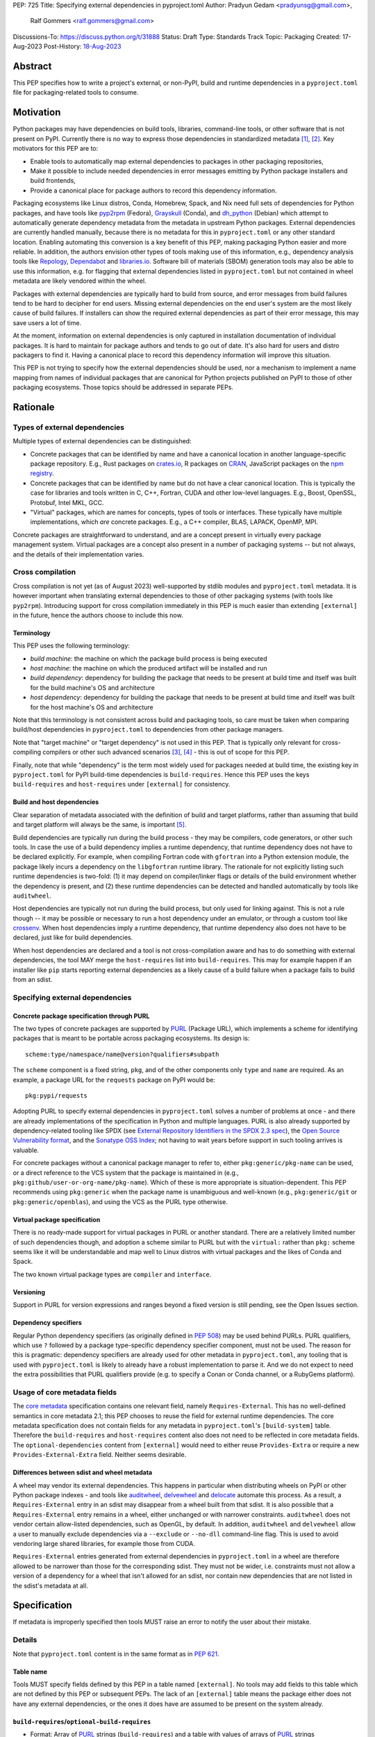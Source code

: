 PEP: 725
Title: Specifying external dependencies in pyproject.toml
Author: Pradyun Gedam <pradyunsg@gmail.com>,
        Ralf Gommers <ralf.gommers@gmail.com>
Discussions-To: https://discuss.python.org/t/31888
Status: Draft
Type: Standards Track
Topic: Packaging
Created: 17-Aug-2023
Post-History: `18-Aug-2023 <https://discuss.python.org/t/31888>`__


Abstract
========

This PEP specifies how to write a project's external, or non-PyPI, build and
runtime dependencies in a ``pyproject.toml`` file for packaging-related tools
to consume.


Motivation
==========

Python packages may have dependencies on build tools, libraries, command-line
tools, or other software that is not present on PyPI. Currently there is no way
to express those dependencies in standardized metadata
[#singular-vision-native-deps]_, [#pypacking-native-deps]_. Key motivators for
this PEP are to:

- Enable tools to automatically map external dependencies to packages in other
  packaging repositories,
- Make it possible to include needed dependencies in error messages emitting by
  Python package installers and build frontends,
- Provide a canonical place for package authors to record this dependency
  information.

Packaging ecosystems like Linux distros, Conda, Homebrew, Spack, and Nix need
full sets of dependencies for Python packages, and have tools like pyp2rpm_
(Fedora), Grayskull_ (Conda), and dh_python_ (Debian) which attempt to
automatically generate dependency metadata from the metadata in
upstream Python packages. External dependencies are currently handled manually,
because there is no metadata for this in ``pyproject.toml`` or any other
standard location. Enabling automating this conversion is a key benefit of
this PEP, making packaging Python easier and more reliable. In addition, the
authors envision other types of tools making use of this information, e.g.,
dependency analysis tools like Repology_, Dependabot_ and libraries.io_.
Software bill of materials (SBOM) generation tools may also be able to use this
information, e.g. for flagging that external dependencies listed in
``pyproject.toml`` but not contained in wheel metadata are likely vendored
within the wheel.

Packages with external dependencies are typically hard to build from source,
and error messages from build failures tend to be hard to decipher for end
users. Missing external dependencies on the end user's system are the most
likely cause of build failures. If installers can show the required external
dependencies as part of their error message, this may save users a lot of time.

At the moment, information on external dependencies is only captured in
installation documentation of individual packages. It is hard to maintain for
package authors and tends to go out of date. It's also hard for users and
distro packagers to find it. Having a canonical place to record this dependency
information will improve this situation.

This PEP is not trying to specify how the external dependencies should be used,
nor a mechanism to implement a name mapping from names of individual packages
that are canonical for Python projects published on PyPI to those of other
packaging ecosystems. Those topics should be addressed in separate PEPs.


Rationale
=========

Types of external dependencies
------------------------------

Multiple types of external dependencies can be distinguished:

- Concrete packages that can be identified by name and have a canonical
  location in another language-specific package repository. E.g., Rust
  packages on `crates.io <https://crates.io/>`__, R packages on
  `CRAN <https://cran.r-project.org/>`__, JavaScript packages on the
  `npm registry <https://www.npmjs.com/>`__.
- Concrete packages that can be identified by name but do not have a clear
  canonical location. This is typically the case for libraries and tools
  written in C, C++, Fortran, CUDA and other low-level languages. E.g.,
  Boost, OpenSSL, Protobuf, Intel MKL, GCC.
- "Virtual" packages, which are names for concepts, types of tools or
  interfaces. These typically have multiple implementations, which *are*
  concrete packages. E.g., a C++ compiler, BLAS, LAPACK, OpenMP, MPI.

Concrete packages are straightforward to understand, and are a concept present
in virtually every package management system. Virtual packages are a concept
also present in a number of packaging systems -- but not always, and the
details of their implementation varies. 

Cross compilation
-----------------

Cross compilation is not yet (as of August 2023) well-supported by stdlib
modules and ``pyproject.toml`` metadata. It is however important when
translating external dependencies to those of other packaging systems (with
tools like ``pyp2rpm``). Introducing support for cross compilation immediately
in this PEP is much easier than extending ``[external]`` in the future, hence
the authors choose to include this now.

Terminology
'''''''''''

This PEP uses the following terminology:

- *build machine*: the machine on which the package build process is being
  executed
- *host machine*: the machine on which the produced artifact will be installed
  and run
- *build dependency*: dependency for building the package that needs to be
  present at build time and itself was built for the build machine's OS and
  architecture
- *host dependency*: dependency for building the package that needs to be
  present at build time and itself was built for the host machine's OS and
  architecture

Note that this terminology is not consistent across build and packaging tools,
so care must be taken when comparing build/host dependencies in
``pyproject.toml`` to dependencies from other package managers.

Note that "target machine" or "target dependency" is not used in this PEP. That
is typically only relevant for cross-compiling compilers or other such advanced
scenarios [#gcc-cross-terminology]_, [#meson-cross]_ - this is out of scope for
this PEP.

Finally, note that while "dependency" is the term most widely used for packages
needed at build time, the existing key in ``pyproject.toml`` for PyPI
build-time dependencies is ``build-requires``. Hence this PEP uses the keys
``build-requires`` and ``host-requires`` under ``[external]`` for consistency.

Build and host dependencies
'''''''''''''''''''''''''''

Clear separation of metadata associated with the definition of build and target
platforms, rather than assuming that build and target platform will always be
the same, is important [#pypackaging-native-cross]_.

Build dependencies are typically run during the build process - they may be
compilers, code generators, or other such tools. In case the use of a build
dependency implies a runtime dependency, that runtime dependency does not have
to be declared explicitly. For example, when compiling Fortran code with
``gfortran`` into a Python extension module, the package likely incurs a
dependency on the ``libgfortran`` runtime library. The rationale for not
explicitly listing such runtime dependencies is two-fold: (1) it may depend on
compiler/linker flags or details of the build environment whether the
dependency is present, and (2) these runtime dependencies can be detected and
handled automatically by tools like ``auditwheel``.

Host dependencies are typically not run during the build process, but only used
for linking against. This is not a rule though -- it may be possible or
necessary to run a host dependency under an emulator, or through a custom tool
like crossenv_. When host dependencies imply a runtime dependency, that runtime
dependency also does not have to be declared, just like for build dependencies.

When host dependencies are declared and a tool is not cross-compilation aware
and has to do something with external dependencies, the tool MAY merge the
``host-requires`` list into ``build-requires``. This may for example happen if
an installer like ``pip`` starts reporting external dependencies as a likely
cause of a build failure when a package fails to build from an sdist.

Specifying external dependencies
--------------------------------

Concrete package specification through PURL
'''''''''''''''''''''''''''''''''''''''''''

The two types of concrete packages are supported by PURL_ (Package URL), which
implements a scheme for identifying packages that is meant to be portable
across packaging ecosystems. Its design is::

    scheme:type/namespace/name@version?qualifiers#subpath 

The ``scheme`` component is a fixed string, ``pkg``, and of the other
components only ``type`` and ``name`` are required. As an example, a package
URL for the ``requests`` package on PyPI would be::

    pkg:pypi/requests

Adopting PURL to specify external dependencies in ``pyproject.toml`` solves a
number of problems at once - and there are already implementations of the
specification in Python and multiple languages. PURL is also already supported
by dependency-related tooling like SPDX (see
`External Repository Identifiers in the SPDX 2.3 spec <https://spdx.github.io/spdx-spec/v2.3/external-repository-identifiers/#f35-purl>`__),
the `Open Source Vulnerability format <https://ossf.github.io/osv-schema/#affectedpackage-field>`__,
and the `Sonatype OSS Index <https://ossindex.sonatype.org/doc/coordinates>`__;
not having to wait years before support in such tooling arrives is valuable.

For concrete packages without a canonical package manager to refer to, either
``pkg:generic/pkg-name`` can be used, or a direct reference to the VCS system
that the package is maintained in (e.g.,
``pkg:github/user-or-org-name/pkg-name``). Which of these is more appropriate
is situation-dependent. This PEP recommends using ``pkg:generic`` when the
package name is unambiguous and well-known (e.g., ``pkg:generic/git`` or
``pkg:generic/openblas``), and using the VCS as the PURL type otherwise.

Virtual package specification
'''''''''''''''''''''''''''''

There is no ready-made support for virtual packages in PURL or another
standard. There are a relatively limited number of such dependencies though,
and adoption a scheme similar to PURL but with the ``virtual:`` rather than
``pkg:`` scheme seems like it will be understandable and map well to Linux
distros with virtual packages and the likes of Conda and Spack.

The two known virtual package types are ``compiler`` and ``interface``.

Versioning
''''''''''

Support in PURL for version expressions and ranges beyond a fixed version is
still pending, see the Open Issues section.

Dependency specifiers
'''''''''''''''''''''

Regular Python dependency specifiers (as originally defined in :pep:`508`) may
be used behind PURLs. PURL qualifiers, which use ``?`` followed by a package
type-specific dependency specifier component, must not be used. The reason for
this is pragmatic: dependency specifiers are already used for other metadata in
``pyproject.toml``, any tooling that is used with ``pyproject.toml`` is likely
to already have a robust implementation to parse it. And we do not expect to
need the extra possibilities that PURL qualifiers provide (e.g. to specify a
Conan or Conda channel, or a RubyGems platform).

Usage of core metadata fields
-----------------------------

The `core metadata`_ specification contains one relevant field, namely
``Requires-External``. This has no well-defined semantics in core metadata 2.1;
this PEP chooses to reuse the field for external runtime dependencies. The core
metadata specification does not contain fields for any metadata in
``pyproject.toml``'s ``[build-system]`` table. Therefore the ``build-requires``
and ``host-requires`` content also does not need to be reflected in core
metadata fields. The ``optional-dependencies`` content from ``[external]``
would need to either reuse ``Provides-Extra`` or require a new
``Provides-External-Extra`` field. Neither seems desirable.

Differences between sdist and wheel metadata
''''''''''''''''''''''''''''''''''''''''''''

A wheel may vendor its external dependencies. This happens in particular when
distributing wheels on PyPI or other Python package indexes - and tools like
auditwheel_, delvewheel_ and delocate_ automate this process. As a result, a
``Requires-External`` entry in an sdist may disappear from a wheel built from
that sdist. It is also possible that a ``Requires-External`` entry remains in a
wheel, either unchanged or with narrower constraints. ``auditwheel`` does not
vendor certain allow-listed dependencies, such as OpenGL, by default. In
addition, ``auditwheel`` and ``delvewheel`` allow a user to manually exclude
dependencies via a ``--exclude`` or ``--no-dll`` command-line flag. This is
used to avoid vendoring large shared libraries, for example those from CUDA.

``Requires-External`` entries generated from external dependencies in
``pyproject.toml`` in a wheel are therefore allowed to be narrower than those
for the corresponding sdist. They must not be wider, i.e. constraints must not
allow a version of a dependency for a wheel that isn't allowed for an sdist,
nor contain new dependencies that are not listed in the sdist's metadata at
all.


Specification
=============

If metadata is improperly specified then tools MUST raise an error to notify
the user about their mistake.

Details
-------

Note that ``pyproject.toml`` content is in the same format as in :pep:`621`.

Table name
''''''''''

Tools MUST specify fields defined by this PEP in a table named ``[external]``.
No tools may add fields to this table which are not defined by this PEP or
subsequent PEPs. The lack of an ``[external]`` table means the package either
does not have any external dependencies, or the ones it does have are assumed
to be present on the system already.

``build-requires``/``optional-build-requires``
''''''''''''''''''''''''''''''''''''''''''''''

- Format: Array of PURL_ strings (``build-requires``) and a table
  with values of arrays of PURL_ strings (``optional-build-requires``)
- `Core metadata`_: N/A

The (optional) external build requirements needed to build the project.

For ``build-requires``, it is a key whose value is an array of strings. Each
string represents a build requirement of the project and MUST be formatted as
either a valid PURL_ string or a ``virtual:`` string.

For ``optional-build-requires``, it is a table where each key specifies an
extra set of build requirements and whose value is an array of strings. The
strings of the arrays MUST be valid PURL_ strings.

``host-requires``/``optional-host-requires``
''''''''''''''''''''''''''''''''''''''''''''

- Format: Array of PURL_ strings (``host-requires``) and a table
  with values of arrays of PURL_ strings (``optional-host-requires``)
- `Core metadata`_: N/A

The (optional) external host requirements needed to build the project.

For ``host-requires``, it is a key whose value is an array of strings. Each
string represents a host requirement of the project and MUST be formatted as
either a valid PURL_ string or a ``virtual:`` string.

For ``optional-host-requires``, it is a table where each key specifies an
extra set of host requirements and whose value is an array of strings. The
strings of the arrays MUST be valid PURL_ strings.

``dependencies``/``optional-dependencies``
''''''''''''''''''''''''''''''''''''''''''

- Format: Array of PURL_ strings (``dependencies``) and a table
  with values of arrays of PURL_ strings (``optional-dependencies``)
- `Core metadata`_: ``Requires-External``, N/A

The (optional) dependencies of the project.

For ``dependencies``, it is a key whose value is an array of strings. Each
string represents a dependency of the project and MUST be formatted as either a
valid PURL_ string or a ``virtual:`` string. Each string maps directly to a
``Requires-External`` entry in the `core metadata`_.

For ``optional-dependencies``, it is a table where each key specifies an extra
and whose value is an array of strings. The strings of the arrays MUST be valid
PURL_ strings. Optional dependencies do not map to a core metadata field.

Examples
--------

These examples show what the ``[external]`` content for a number of packages is
expected to be.

cryptography 39.0:

.. code:: toml

    [external]
    build-requires = [
      "virtual:compiler/rust",
    ]
    host-requires = [
      "pkg:generic/openssl",
    ]

SciPy 1.10:

.. code:: toml

    [external]
    build-requires = [
      "virtual:compiler/c",
      "virtual:compiler/cpp",
      "virtual:compiler/fortran",
      "pkg:generic/ninja",
    ]
    host-requires = [
      "virtual:interface/blas",
      "virtual:interface/lapack",  # >=3.7.1 (can't express version ranges with PURL yet)
    ]

    [external.optional-host-requires]
    dependency_detection = [
      "pkg:generic/pkg-config",
      "pkg:generic/cmake",
    ]

pygraphviz 1.10:

.. code:: toml

    [external]
    build-requires = [
      "virtual:compiler/c",
    ]
    host-requires = [
      "pkg:generic/graphviz",
    ]

NAVis 1.4.0:

.. code:: toml

    [project.optional-dependencies]
    r = ["rpy2"]

    [external]
    build-requires = [
      "pkg:generic/XCB; platform_system=='Linux'",
    ]

    [external.optional-dependencies]
    nat = [
      "pkg:cran/nat",
      "pkg:cran/nat.nblast",
    ]

Spyder 6.0:

.. code:: toml

    [external]
    dependencies = [
      "pkg:cargo/ripgrep",
      "pkg:cargo/tree-sitter-cli",
      "pkg:golang/github.com/junegunn/fzf",
    ]

jupyterlab-git 0.41.0:

.. code:: toml

    [external]
    dependencies = [
      "pkg:generic/git",
    ]

    [external.optional-build-requires]
    dev = [
      "pkg:generic/nodejs",
    ]

PyEnchant 3.2.2:

.. code:: toml

    [external]
    dependencies = [
      # libenchant is needed on all platforms but only vendored into wheels on
      # Windows, so on Windows the build backend should remove this external
      # dependency from wheel metadata.
      "pkg:github/AbiWord/enchant",
    ]


Backwards Compatibility
=======================

There is no impact on backwards compatibility, as this PEP only adds new,
optional metadata. In the absence of such metadata, nothing changes for package
authors or packaging tooling.


Security Implications
=====================

There are no direct security concerns as this PEP covers how to statically
define metadata for external dependencies. Any security issues would stem from
how tools consume the metadata and choose to act upon it.


How to Teach This
=================

External dependencies and if and how those external dependencies are vendored
are topics that are typically not understood in detail by Python package
authors. We intend to start from how an external dependency is defined, the
different ways it can be depended on---from runtime-only with ``ctypes`` or a
``subprocess`` call to it being a build dependency that's linked against---
before going into how to declare external dependencies in metadata. The
documentation should make explicit what is relevant for package authors, and
what for distro packagers.

Material on this topic will be added to the most relevant packaging tutorials,
primarily the `Python Packaging User Guide`_. In addition, we expect that any
build backend that adds support for external dependencies metadata will include
information about that in its documentation, as will tools like ``auditwheel``.


Reference Implementation
========================

There is no reference implementation at this time.


Rejected Ideas
==============

Specific syntax for external dependencies which are also packaged on PyPI
-------------------------------------------------------------------------

There are non-Python packages which are packaged on PyPI, such as Ninja,
patchelf and CMake. What is typically desired is to use the system version of
those, and if it's not present on the system then install the PyPI package for
it. The authors believe that specific support for this scenario is not
necessary (or too complex to justify such support); a dependency provider for
external dependencies can treat PyPI as one possible source for obtaining the
package.

Using library and header names as external dependencies
-------------------------------------------------------

A previous draft PEP (`"External dependencies" (2015) <https://github.com/pypa/interoperability-peps/pull/30>`__)
proposed using specific library and header names as external dependencies. This
is too granular; using package names is a well-established pattern across
packaging ecosystems and should be preferred.


Open Issues
===========

Version specifiers for PURLs
----------------------------

Support in PURL for version expressions and ranges is still pending. The pull
request at `vers implementation for PURL`_ seems close to being merged, at
which point this PEP could adopt it.

Syntax for virtual dependencies
-------------------------------

The current syntax this PEP uses for virtual dependencies is
``virtual:type/name``, which is analogous to but not part of the PURL spec.
This open issue discusses supporting virtual dependencies within PURL:
`purl-spec#222 <https://github.com/package-url/purl-spec/issues/222>`__.

Should a ``host-requires`` key be added under ``[build-system]``?
-----------------------------------------------------------------

Adding ``host-requires`` for host dependencies that are on PyPI in order to
better support name mapping to other packaging systems with support for
cross-compiling may make sense.
`This issue <https://github.com/rgommers/peps/issues/6>`__ tracks this topic
and has arguments in favor and against adding ``host-requires`` under
``[build-system]`` as part of this PEP.


References
==========

.. [#singular-vision-native-deps] The "define native requirements metadata"
   part of the "Wanting a singular packaging vision" thread (2022, Discourse):
   https://discuss.python.org/t/wanting-a-singular-packaging-tool-vision/21141/92

.. [#pypacking-native-deps] pypackaging-native: "Native dependencies"
   https://pypackaging-native.github.io/key-issues/native-dependencies/

.. [#gcc-cross-terminology] GCC documentation - Configure Terms and History,
   https://gcc.gnu.org/onlinedocs/gccint/Configure-Terms.html

.. [#meson-cross] Meson documentation - Cross compilation
   https://mesonbuild.com/Cross-compilation.html

.. [#pypackaging-native-cross] pypackaging-native: "Cross compilation"
   https://pypackaging-native.github.io/key-issues/cross_compilation/

.. [#pkgconfig-and-ctypes-findlibrary] The "``pkgconfig`` specification as an
   alternative to ``ctypes.util.find_library``" thread (2023, Discourse):
   https://discuss.python.org/t/pkgconfig-specification-as-an-alternative-to-ctypes-util-find-library/31379


Copyright
=========

This document is placed in the public domain or under the
CC0-1.0-Universal license, whichever is more permissive.


.. _PyPI: https://pypi.org
.. _core metadata: https://packaging.python.org/specifications/core-metadata/
.. _setuptools: https://setuptools.readthedocs.io/
.. _setuptools metadata: https://setuptools.readthedocs.io/en/latest/setuptools.html#metadata
.. _SPDX: https://spdx.dev/
.. _PURL: https://github.com/package-url/purl-spec/
.. _vers: https://github.com/package-url/purl-spec/blob/version-range-spec/VERSION-RANGE-SPEC.rst
.. _vers implementation for PURL: https://github.com/package-url/purl-spec/pull/139
.. _pyp2rpm: https://github.com/fedora-python/pyp2rpm
.. _Grayskull: https://github.com/conda/grayskull
.. _dh_python: https://www.debian.org/doc/packaging-manuals/python-policy/index.html#dh-python
.. _Repology: https://repology.org/
.. _Dependabot: https://github.com/dependabot
.. _libraries.io: https://libraries.io/
.. _crossenv: https://github.com/benfogle/crossenv
.. _Python Packaging User Guide: https://packaging.python.org
.. _auditwheel: https://github.com/pypa/auditwheel
.. _delocate: https://github.com/matthew-brett/delocate
.. _delvewheel: https://github.com/adang1345/delvewheel
